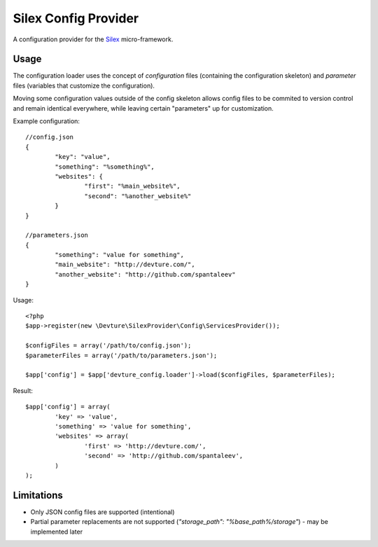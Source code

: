 Silex Config Provider
=====================

A configuration provider for the `Silex <http://silex.sensiolabs.org/>`_ micro-framework.

Usage
-----

The configuration loader uses the concept of *configuration* files (containing the configuration skeleton)
and *parameter* files (variables that customize the configuration).

Moving some configuration values outside of the config skeleton allows config files
to be commited to version control and remain identical everywhere, while leaving certain "parameters"
up for customization.

Example configuration::

	//config.json
	{
		"key": "value",
		"something": "%something%",
		"websites": {
			"first": "%main_website%",
			"second": "%another_website%"
		}
	}

	//parameters.json
	{
		"something": "value for something",
		"main_website": "http://devture.com/",
		"another_website": "http://github.com/spantaleev"
	}


Usage::

	<?php
	$app->register(new \Devture\SilexProvider\Config\ServicesProvider());

	$configFiles = array('/path/to/config.json');
	$parameterFiles = array('/path/to/parameters.json');

	$app['config'] = $app['devture_config.loader']->load($configFiles, $parameterFiles);


Result::

	$app['config'] = array(
		'key' => 'value',
		'something' => 'value for something',
		'websites' => array(
			'first' => 'http://devture.com/',
			'second' => 'http://github.com/spantaleev',
		)
	);


Limitations
------------

* Only JSON config files are supported (intentional)
* Partial parameter replacements are not supported (`"storage_path": "%base_path%/storage"`) - may be implemented later

